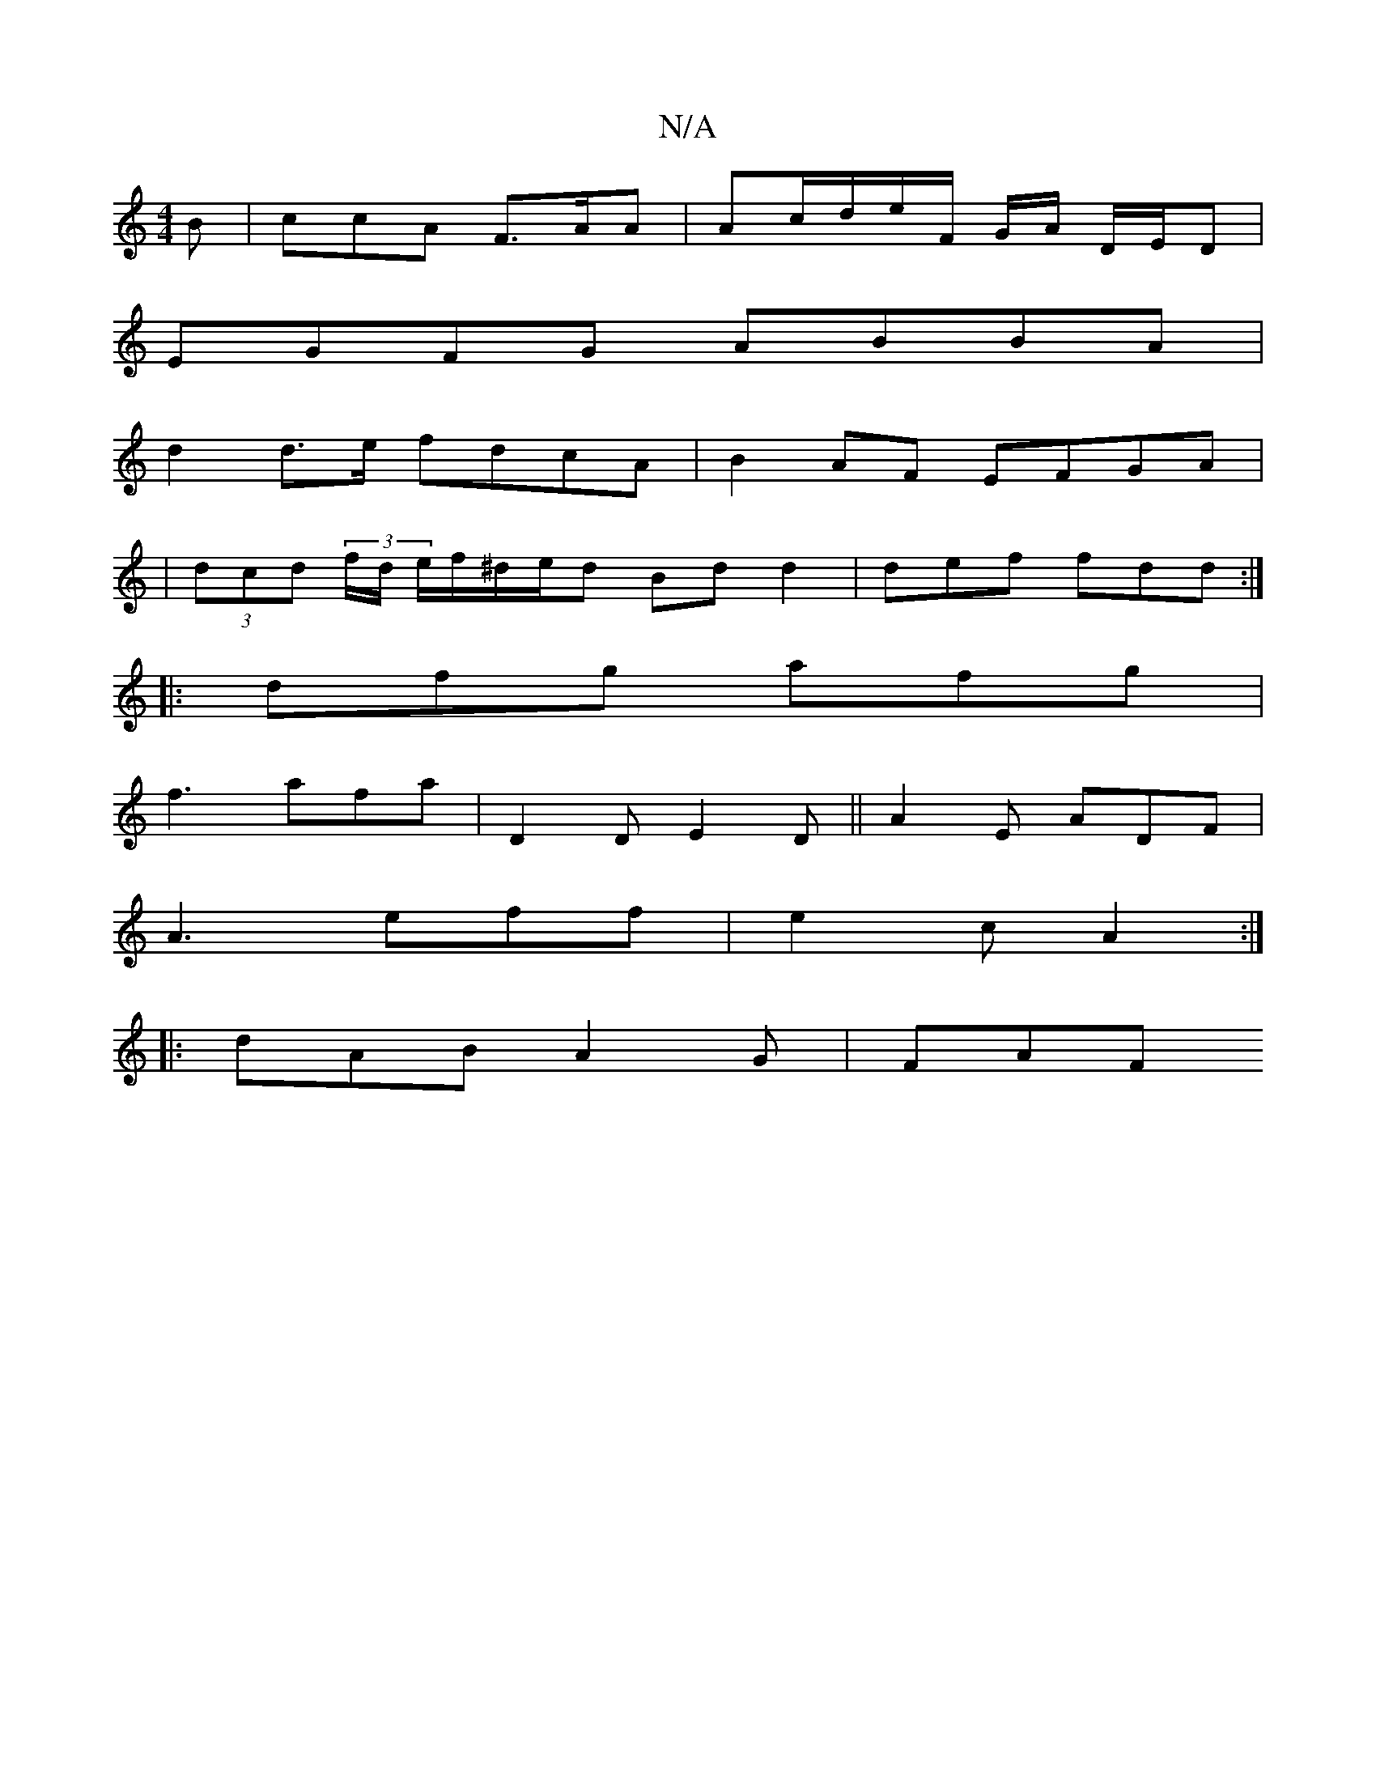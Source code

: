 X:1
T:N/A
M:4/4
R:N/A
K:Cmajor
B | ccA F>AA | Ac/d/e/F/ G/A/ D/E/D |
EGFG ABBA |
d2d>e fdcA | B2AF EFGA |
|(3dcd (3 f/d/ e/f/^d/e/d Bd d2 | def fdd :|
|: dfg afg |
f3 afa|D2 D E2 D ||A2 E ADF |
A3 eff | e2 c A2 :|
|: dAB A2 G | FAF